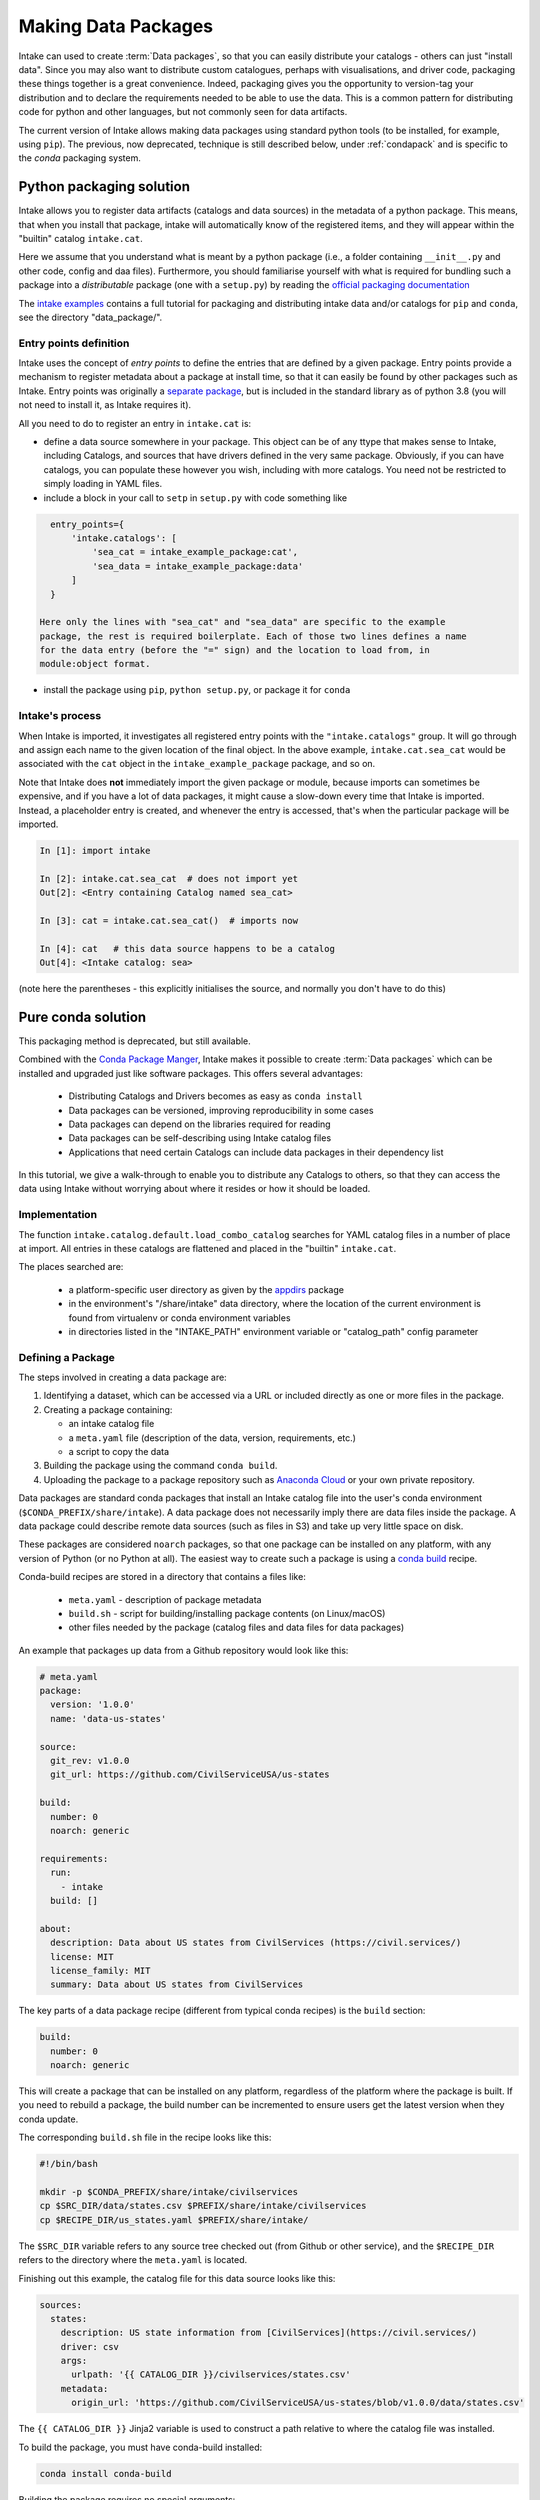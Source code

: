 Making Data Packages
====================

Intake can used to create :term:`Data packages`, so that you can easily distribute
your catalogs - others can just "install data". Since you may also want to distribute
custom catalogues, perhaps with visualisations, and driver code, packaging these things
together is a great convenience. Indeed, packaging gives you the opportunity to
version-tag your distribution and to declare the requirements needed to be able to
use the data. This is a common pattern for distributing code for python and other
languages, but not commonly seen for data artifacts.

The current version of Intake allows making data packages using standard python
tools (to be installed, for example, using ``pip``).
The previous, now deprecated, technique is still described below, under
:ref:`condapack` and is specific to the `conda` packaging system.

Python packaging solution
-------------------------

Intake allows you to register data artifacts (catalogs and data sources) in the
metadata of a python package. This means, that when you install that package, intake
will automatically know of the registered items, and they will appear within the
"builtin" catalog ``intake.cat``.

Here we assume that you understand what is meant by a python package (i.e., a
folder containing ``__init__.py`` and other code, config and daa files).
Furthermore, you should familiarise yourself with what is required for
bundling such a package into a *distributable* package (one with a ``setup.py``)
by reading the `official packaging documentation`_

.. _official packaging documentation: https://packaging.python.org/tutorials/packaging-projects/

The `intake examples`_ contains a full tutorial for packaging and distributing
intake data and/or catalogs for ``pip`` and ``conda``, see the directory
"data_package/".

.. _intake examples: https://github.com/intake/intake-examples

Entry points definition
'''''''''''''''''''''''

Intake uses the concept of `entry points` to define the entries that are defined
by a given package. Entry points provide a mechanism to register metadata about a
package at install time, so that it can easily be found by other packages such as Intake.
Entry points was originally a `separate package`_, but is included in the standard
library as of python 3.8 (you will not need to install it, as Intake requires it).

All you need to do to register an entry in ``intake.cat`` is:

- define a data source somewhere in your package. This object can
  be of any ttype that makes sense to Intake, including Catalogs, and sources
  that have drivers defined in the very same package. Obviously, if you can have
  catalogs, you can populate these however you wish, including with more catalogs.
  You need not be restricted to simply loading in YAML files.
- include a block in your call to ``setp`` in ``setup.py`` with code something like

.. code-block:: python

    entry_points={
        'intake.catalogs': [
            'sea_cat = intake_example_package:cat',
            'sea_data = intake_example_package:data'
        ]
    }

  Here only the lines with "sea_cat" and "sea_data" are specific to the example
  package, the rest is required boilerplate. Each of those two lines defines a name
  for the data entry (before the "=" sign) and the location to load from, in
  module:object format.
- install the package using ``pip``, ``python setup.py``, or package it for ``conda``

.. _separate package: https://github.com/takluyver/entrypoints

Intake's process
''''''''''''''''

When Intake is imported, it investigates all registered entry points with the
``"intake.catalogs"`` group. It will go through and assign each name to the
given location of the final object. In the above example, ``intake.cat.sea_cat``
would be associated with the ``cat`` object in the ``intake_example_package``
package, and so on.

Note that Intake does **not** immediately import the given package or module, because imports
can sometimes be expensive, and if you have a lot of data packages, it might cause
a slow-down every time that Intake is imported. Instead, a placeholder entry is
created, and whenever the entry is accessed, that's when the particular package
will be imported.

.. code-block:: python

    In [1]: import intake

    In [2]: intake.cat.sea_cat  # does not import yet
    Out[2]: <Entry containing Catalog named sea_cat>

    In [3]: cat = intake.cat.sea_cat()  # imports now

    In [4]: cat   # this data source happens to be a catalog
    Out[4]: <Intake catalog: sea>

(note here the parentheses - this explicitly initialises the source, and normally
you don't have to do this)

.. _condapack:

Pure conda solution
-------------------

This packaging method is deprecated, but still available.

Combined with the `Conda Package Manger <https://conda.io/docs/>`_, Intake
makes it possible to create :term:`Data packages` which can be installed and upgraded just like
software packages.  This offers several advantages:

  * Distributing Catalogs and Drivers becomes as easy as ``conda install``
  * Data packages can be versioned, improving reproducibility in some cases
  * Data packages can depend on the libraries required for reading
  * Data packages can be self-describing using Intake catalog files
  * Applications that need certain Catalogs can include data packages in their dependency list

In this tutorial, we give a walk-through to enable you to distribute any
Catalogs to others, so that they can access the data using Intake without worrying about where it
resides or how it should be loaded.

Implementation
''''''''''''''

The function ``intake.catalog.default.load_combo_catalog`` searches for YAML catalog files in a number
of place at import. All entries in these catalogs are flattened and placed in the "builtin"
``intake.cat``.

The places searched are:

  * a platform-specific user directory as given by the `appdirs`_ package
  * in the environment's "/share/intake" data directory, where the location of the current environment
    is found from virtualenv or conda environment variables
  * in directories listed in the "INTAKE_PATH" environment variable or "catalog_path" config parameter

.. _appdirs: https://github.com/ActiveState/appdirs

Defining a Package
''''''''''''''''''

The steps involved in creating a data package are:

1. Identifying a dataset, which can be accessed via a URL or included directly as one or more files in the package.

2. Creating a package containing:

   * an intake catalog file
   * a ``meta.yaml`` file (description of the data, version, requirements, etc.)
   * a script to copy the data

3. Building the package using the command ``conda build``.

4. Uploading the package to a package repository such as `Anaconda Cloud <https://anaconda.org>`_ or your own private
   repository.

Data packages are standard conda packages that install an Intake catalog file into the user's conda environment
(``$CONDA_PREFIX/share/intake``).  A data package does not necessarily imply there are data files inside the package.
A data package could describe remote data sources (such as files in S3) and take up very little space on disk.

These packages are considered ``noarch`` packages, so that one package can be installed on any platform, with any
version of Python (or no Python at all).  The easiest way to create such a package is using a
`conda build <https://conda.io/docs/commands/build/conda-build.html>`_ recipe.

Conda-build recipes are stored in a directory that contains a files like:

  * ``meta.yaml`` - description of package metadata
  * ``build.sh`` - script for building/installing package contents (on Linux/macOS)
  * other files needed by the package (catalog files and data files for data packages)

An example that packages up data from a Github repository would look like this:

.. code-block:: yaml

    # meta.yaml
    package:
      version: '1.0.0'
      name: 'data-us-states'

    source:
      git_rev: v1.0.0
      git_url: https://github.com/CivilServiceUSA/us-states

    build:
      number: 0
      noarch: generic

    requirements:
      run:
        - intake
      build: []

    about:
      description: Data about US states from CivilServices (https://civil.services/)
      license: MIT
      license_family: MIT
      summary: Data about US states from CivilServices

The key parts of a data package recipe (different from typical conda recipes) is the ``build`` section:

.. code-block:: yaml

    build:
      number: 0
      noarch: generic

This will create a package that can be installed on any platform, regardless of the platform where the package is
built.  If you need to rebuild a package, the build number can be incremented to ensure users get the latest version when they conda update.

The corresponding ``build.sh`` file in the recipe looks like this:

.. code-block:: bash

    #!/bin/bash

    mkdir -p $CONDA_PREFIX/share/intake/civilservices
    cp $SRC_DIR/data/states.csv $PREFIX/share/intake/civilservices
    cp $RECIPE_DIR/us_states.yaml $PREFIX/share/intake/

The ``$SRC_DIR`` variable refers to any source tree checked out (from Github or other service), and the
``$RECIPE_DIR`` refers to the directory where the ``meta.yaml`` is located.

Finishing out this example, the catalog file for this data source looks like this:

.. code-block:: yaml

    sources:
      states:
        description: US state information from [CivilServices](https://civil.services/)
        driver: csv
        args:
          urlpath: '{{ CATALOG_DIR }}/civilservices/states.csv'
        metadata:
          origin_url: 'https://github.com/CivilServiceUSA/us-states/blob/v1.0.0/data/states.csv'

The ``{{ CATALOG_DIR }}`` Jinja2 variable is used to construct a path relative to where the catalog file was installed.

To build the package, you must have conda-build installed:

.. code-block:: bash

    conda install conda-build

Building the package requires no special arguments:

.. code-block:: bash

    conda build my_recipe_dir

Conda-build will display the path of the built package, which you will need to upload it.

If you want your data package to be publicly available on `Anaconda Cloud <https://anaconda.org>`_, you can install
the anaconda-client utility:

.. code-block:: bash

    conda install anaconda-client

Then you can register your Anaconda Cloud credentials and upload the package:

.. code-block:: bash

    anaconda login
    anaconda upload /Users/intake_user/anaconda/conda-bld/noarch/data-us-states-1.0.0-0.tar.bz2

Best Practices
--------------

Versioning
''''''''''

* Versions for data packages should be used to indicate changes in the data values or schema.  This allows applications
  to easily pin to the specific data version they depend on.

* Putting data files into a package ensures reproducibility by allowing a version number to be associated with files
  on disk.  This can consume quite a bit of disk space for the user, however. Large data files are not generally
  included in pip or conda packages so, if possible, you should reference the data assets in an external place where they
  can be loaded.

Packaging
'''''''''

* Packages that refer to remote data sources (such as databases and REST APIs) need to think about authentication.
  Do not include authentication credentials inside a data package.  They should be obtained from the environment.

* Data packages should depend on the Intake plugins required to read the data, or Intake itself.

* You may well want to break any driver code code out into a separate package so that it can be updated
  independent of the data. The data package would then depend on the driver package.

Nested catalogs
'''''''''''''''

As noted above, entries will appear in the users' builtin
catalog as ``intake.cat.*``. In the case that the catalog has multiple entries, it may be desirable
to put the entries below a namespace as ``intake.cat.data_package.*``. This can be achieved by having
one catalog containing the (several) data sources, with only a single top-level entry pointing to
it. This catalog could be defined in a YAML file, created using any other catalog driver, or constructed
in the code, e.g.:

.. code-block:: python

    from intake.catalog import Catalog
    from intake.catalog.local import LocalCatalogEntry as Entry
    cat = intake.catalog.Catalog()
    cat._entries = {name: Entry(name, descr, driver='package.module.driver',
                                  args={"urlpath": url})
                              for name, url in my_input_list}

If your package contains many sources of different types, you may even nest the catalogs, i.e.,
have a top-level whose contents are also catalogs.

.. code-block:: python

    e = Entry('first_cat', 'sample', driver='catalog')
    e._default_source = cat
    top_level = Catalog()
    top_level._entries = {'fist_cat': e, ...}

where your entry point might look something like: ``"my_cat = my_package:top_level"``. You could achieve the same
with multiple YAML files.
